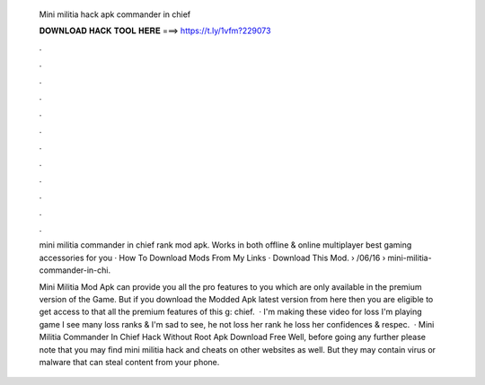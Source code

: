   Mini militia hack apk commander in chief
  
  
  
  𝐃𝐎𝐖𝐍𝐋𝐎𝐀𝐃 𝐇𝐀𝐂𝐊 𝐓𝐎𝐎𝐋 𝐇𝐄𝐑𝐄 ===> https://t.ly/1vfm?229073
  
  
  
  .
  
  
  
  .
  
  
  
  .
  
  
  
  .
  
  
  
  .
  
  
  
  .
  
  
  
  .
  
  
  
  .
  
  
  
  .
  
  
  
  .
  
  
  
  .
  
  
  
  .
  
  mini militia commander in chief rank mod apk. Works in both offline & online multiplayer best gaming accessories for you · How To Download Mods From My Links · Download This Mod.  › /06/16 › mini-militia-commander-in-chi.
  
  Mini Militia Mod Apk can provide you all the pro features to you which are only available in the premium version of the Game. But if you download the Modded Apk latest version from here then you are eligible to get access to that all the premium features of this g: chief.  · I'm making these video for loss  I'm playing game I see many loss ranks & I'm sad to see, he not loss her rank he loss her confidences & respec.  · Mini Militia Commander In Chief Hack Without Root Apk Download Free Well, before going any further please note that you may find mini militia hack and cheats on other websites as well. But they may contain virus or malware that can steal content from your phone.
